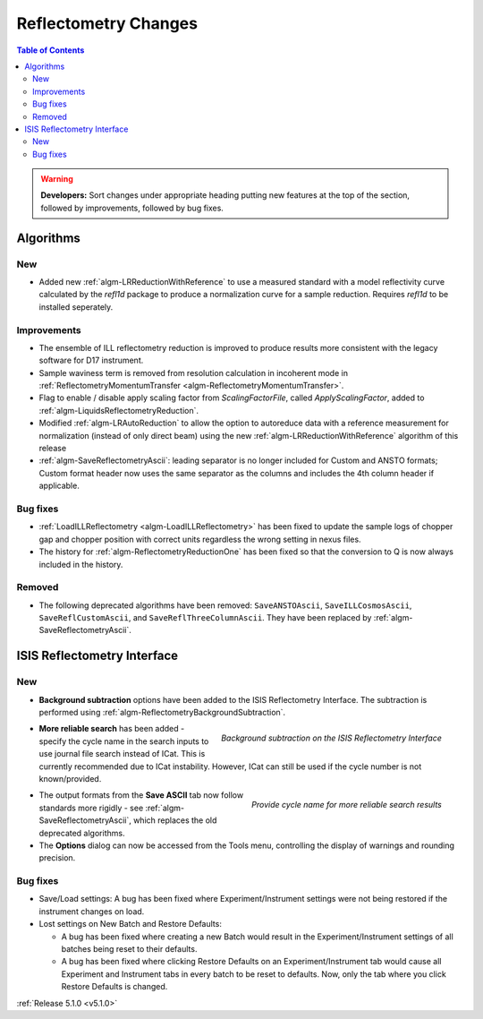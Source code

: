 =====================
Reflectometry Changes
=====================

.. contents:: Table of Contents
   :local:

.. warning:: **Developers:** Sort changes under appropriate heading
    putting new features at the top of the section, followed by
    improvements, followed by bug fixes.

Algorithms
##########

New
----

- Added new :ref:`algm-LRReductionWithReference` to use a measured standard with a model reflectivity curve calculated by the `refl1d` package to produce a normalization curve for a sample reduction. Requires `refl1d` to be installed seperately.

Improvements
------------

- The ensemble of ILL reflectometry reduction is improved to produce results more consistent with the legacy software for D17 instrument.
- Sample waviness term is removed from resolution calculation in incoherent mode in :ref:`ReflectometryMomentumTransfer <algm-ReflectometryMomentumTransfer>`.
- Flag to enable / disable apply scaling factor from `ScalingFactorFile`, called `ApplyScalingFactor`, added to :ref:`algm-LiquidsReflectometryReduction`.
- Modified :ref:`algm-LRAutoReduction` to allow the option to autoreduce data with a reference measurement for normalization (instead of only direct beam) using the new :ref:`algm-LRReductionWithReference` algorithm of this release
- :ref:`algm-SaveReflectometryAscii`: leading separator is no longer included for Custom and ANSTO formats; Custom format header now uses the same separator as the columns and includes the 4th column header if applicable.
  
Bug fixes
---------

- :ref:`LoadILLReflectometry <algm-LoadILLReflectometry>` has been fixed to update the sample logs of chopper gap and chopper position with correct units regardless the wrong setting in nexus files.
- The history for :ref:`algm-ReflectometryReductionOne` has been fixed so that the conversion to Q is now always included in the history.

Removed
-------

- The following deprecated algorithms have been removed: ``SaveANSTOAscii``, ``SaveILLCosmosAscii``, ``SaveReflCustomAscii``, and ``SaveReflThreeColumnAscii``. They have been replaced by :ref:`algm-SaveReflectometryAscii`.
  
ISIS Reflectometry Interface
############################

New
---

- **Background subtraction** options have been added to the ISIS Reflectometry Interface. The subtraction is performed using :ref:`algm-ReflectometryBackgroundSubtraction`.

.. figure:: ../../images/ISISReflectometryInterface/background_subtraction.png
  :class: screenshot
  :width: 500px
  :align: right
  :alt: Background subtraction on the ISIS Reflectometry Interface

  *Background subtraction on the ISIS Reflectometry Interface*

- **More reliable search** has been added - specify the cycle name in the search inputs to use journal file search instead of ICat. This is currently recommended due to ICat instability. However, ICat can still be used if the cycle number is not known/provided.

.. figure:: ../../images/Reflectometry-GUI-release5.1-search.png
  :class: screenshot
  :width: 200px
  :align: right
  :alt: Specify the cycle name in the search interface to get more reliable search results

  *Provide cycle name for more reliable search results*

- The output formats from the **Save ASCII** tab now follow standards more rigidly - see :ref:`algm-SaveReflectometryAscii`, which replaces the old deprecated algorithms.

- The **Options** dialog can now be accessed from the Tools menu, controlling the display of warnings and rounding precision.

Bug fixes
---------

- Save/Load settings: A bug has been fixed where Experiment/Instrument settings were not being restored if the instrument changes on load.
- Lost settings on New Batch and Restore Defaults:

  - A bug has been fixed where creating a new Batch would result in the Experiment/Instrument settings of all batches being reset to their defaults.
  - A bug has been fixed where clicking Restore Defaults on an Experiment/Instrument tab would cause all Experiment and Instrument tabs in every batch to be reset to defaults. Now, only the tab where you click Restore Defaults is changed.

:ref:`Release 5.1.0 <v5.1.0>`
